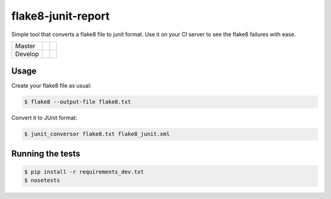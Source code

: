 flake8-junit-report
===================
Simple tool that converts a flake8 file to junit format.
Use it on your CI server to see the flake8 failures with ease.

.. image:: https://img.shields.io/badge/LICENSE-BSD%203--Clause-brightgreen.svg
.. image:: https://readthedocs.org/projects/flake8-junit-report/badge/?version=latest
    :target: https://readthedocs.org/projects/flake8-junit-report/?badge=latest
    :alt: Documentation Status


.. list-table::

    * - Master
      - .. image:: https://travis-ci.org/initios/flake8-junit-report.svg?branch=master
            :target: https://travis-ci.org/initios/flake8-junit-report
      - .. image:: https://coveralls.io/repos/initios/flake8-junit-report/badge.svg?branch=master
            :target: https://coveralls.io/r/initios/flake8-junit-report?branch=master
    * - Develop
      - .. image:: https://travis-ci.org/initios/flake8-junit-report.svg?branch=develop
            :target: https://travis-ci.org/initios/flake8-junit-report
      - .. image:: https://coveralls.io/repos/initios/flake8-junit-report/badge.svg?branch=develop
            :target: https://coveralls.io/r/initios/flake8-junit-report?branch=develop

Usage
-----
Create your flake8 file as usual:

.. code:: shell-session

    $ flake8 --output-file flake8.txt

Convert it to JUnit format:

.. code:: shell-session

    $ junit_conversor flake8.txt flake8_junit.xml

Running the tests
-----------------

.. code:: shell-session

    $ pip install -r requirements_dev.txt
    $ nosetests
